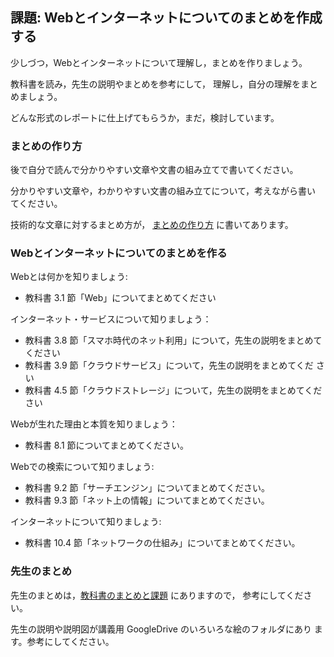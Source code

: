 ** 課題: Webとインターネットについてのまとめを作成する 

少しづつ，Webとインターネットについて理解し，まとめを作りましょう。

教科書を読み，先生の説明やまとめを参考にして，
理解し，自分の理解をまとめましょう。

どんな形式のレポートに仕上げてもらうか，まだ，検討しています。


*** まとめの作り方

後で自分で読んで分かりやすい文章や文書の組み立てで書いてください。

分かりやすい文章や，わかりやすい文書の組み立てについて，考えながら書い
てください。

技術的な文章に対するまとめ方が，
[[https://github.com/masayuki054/morioka_u_ict/blob/master/org/articles][まとめの作り方]] 
に書いてあります。

*** Webとインターネットについてのまとめを作る

Webとは何かを知りましょう:
- 教科書 3.1 節「Web」についてまとめてください

インターネット・サービスについて知りましょう：

- 教科書 3.8 節「スマホ時代のネット利用」について，先生の説明をまとめてください
- 教科書 3.9 節「クラウドサービス」について，先生の説明をまとめてくだ
  さい
- 教科書 4.5 節「クラウドストレージ」について，先生の説明をまとめてください

Webが生れた理由と本質を知りましょう：
- 教科書 8.1 節についてまとめてください。

Webでの検索について知りましょう:
- 教科書 9.2 節「サーチエンジン」についてまとめてください。
- 教科書 9.3 節「ネット上の情報」についてまとめてください。

インターネットについて知りましょう:
- 教科書 10.4 節「ネットワークの仕組み」についてまとめてください。

*** 先生のまとめ

先生のまとめは，[[./text.org][教科書のまとめと課題]] にありますので，
参考にしてください。

先生の説明や説明図が講義用 GoogleDrive のいろいろな絵のフォルダにあり
ます。参考にしてください。

